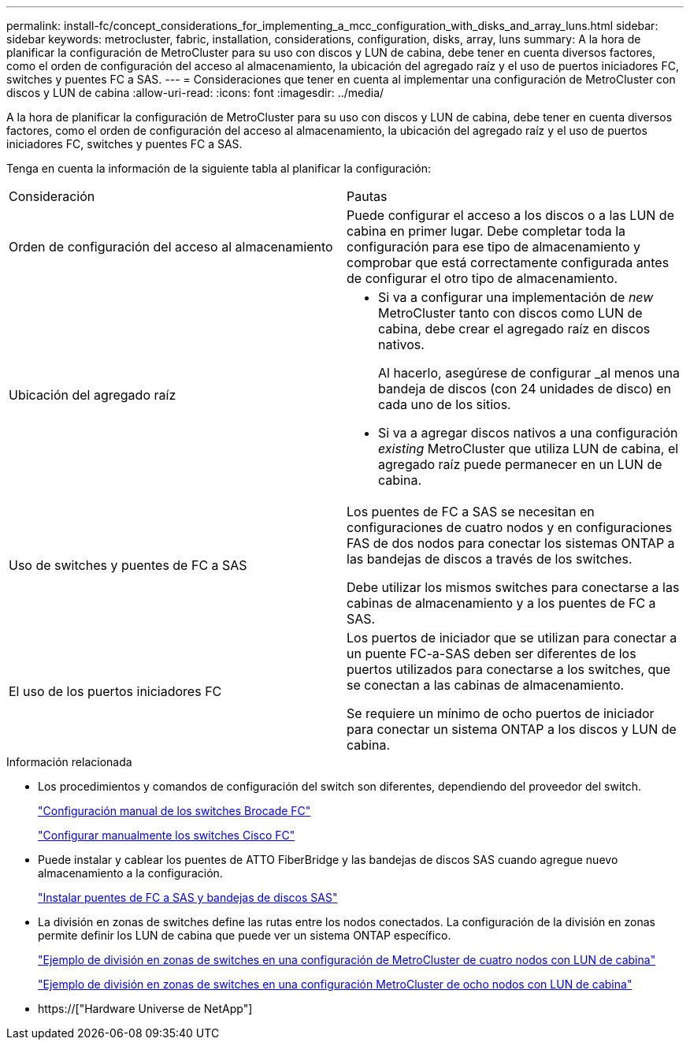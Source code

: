 ---
permalink: install-fc/concept_considerations_for_implementing_a_mcc_configuration_with_disks_and_array_luns.html 
sidebar: sidebar 
keywords: metrocluster, fabric, installation, considerations, configuration, disks, array, luns 
summary: A la hora de planificar la configuración de MetroCluster para su uso con discos y LUN de cabina, debe tener en cuenta diversos factores, como el orden de configuración del acceso al almacenamiento, la ubicación del agregado raíz y el uso de puertos iniciadores FC, switches y puentes FC a SAS. 
---
= Consideraciones que tener en cuenta al implementar una configuración de MetroCluster con discos y LUN de cabina
:allow-uri-read: 
:icons: font
:imagesdir: ../media/


[role="lead"]
A la hora de planificar la configuración de MetroCluster para su uso con discos y LUN de cabina, debe tener en cuenta diversos factores, como el orden de configuración del acceso al almacenamiento, la ubicación del agregado raíz y el uso de puertos iniciadores FC, switches y puentes FC a SAS.

Tenga en cuenta la información de la siguiente tabla al planificar la configuración:

|===


| Consideración | Pautas 


 a| 
Orden de configuración del acceso al almacenamiento
 a| 
Puede configurar el acceso a los discos o a las LUN de cabina en primer lugar. Debe completar toda la configuración para ese tipo de almacenamiento y comprobar que está correctamente configurada antes de configurar el otro tipo de almacenamiento.



 a| 
Ubicación del agregado raíz
 a| 
* Si va a configurar una implementación de _new_ MetroCluster tanto con discos como LUN de cabina, debe crear el agregado raíz en discos nativos.
+
Al hacerlo, asegúrese de configurar _al menos una bandeja de discos (con 24 unidades de disco) en cada uno de los sitios.

* Si va a agregar discos nativos a una configuración _existing_ MetroCluster que utiliza LUN de cabina, el agregado raíz puede permanecer en un LUN de cabina.




 a| 
Uso de switches y puentes de FC a SAS
 a| 
Los puentes de FC a SAS se necesitan en configuraciones de cuatro nodos y en configuraciones FAS de dos nodos para conectar los sistemas ONTAP a las bandejas de discos a través de los switches.

Debe utilizar los mismos switches para conectarse a las cabinas de almacenamiento y a los puentes de FC a SAS.



 a| 
El uso de los puertos iniciadores FC
 a| 
Los puertos de iniciador que se utilizan para conectar a un puente FC-a-SAS deben ser diferentes de los puertos utilizados para conectarse a los switches, que se conectan a las cabinas de almacenamiento.

Se requiere un mínimo de ocho puertos de iniciador para conectar un sistema ONTAP a los discos y LUN de cabina.

|===
.Información relacionada
* Los procedimientos y comandos de configuración del switch son diferentes, dependiendo del proveedor del switch.
+
link:task_fcsw_brocade_configure_the_brocade_fc_switches_supertask.html["Configuración manual de los switches Brocade FC"]

+
link:task_fcsw_cisco_configure_a_cisco_switch_supertask.html["Configurar manualmente los switches Cisco FC"]

* Puede instalar y cablear los puentes de ATTO FiberBridge y las bandejas de discos SAS cuando agregue nuevo almacenamiento a la configuración.
+
link:task_fb_new_install.html["Instalar puentes de FC a SAS y bandejas de discos SAS"]

* La división en zonas de switches define las rutas entre los nodos conectados. La configuración de la división en zonas permite definir los LUN de cabina que puede ver un sistema ONTAP específico.
+
link:concept_example_of_switch_zoning_in_a_four_node_mcc_configuration_with_array_luns.html["Ejemplo de división en zonas de switches en una configuración de MetroCluster de cuatro nodos con LUN de cabina"]

+
link:concept_example_of_switch_zoning_in_an_eight_node_mcc_configuration_with_array_luns.html["Ejemplo de división en zonas de switches en una configuración MetroCluster de ocho nodos con LUN de cabina"]

* https://["Hardware Universe de NetApp"]


